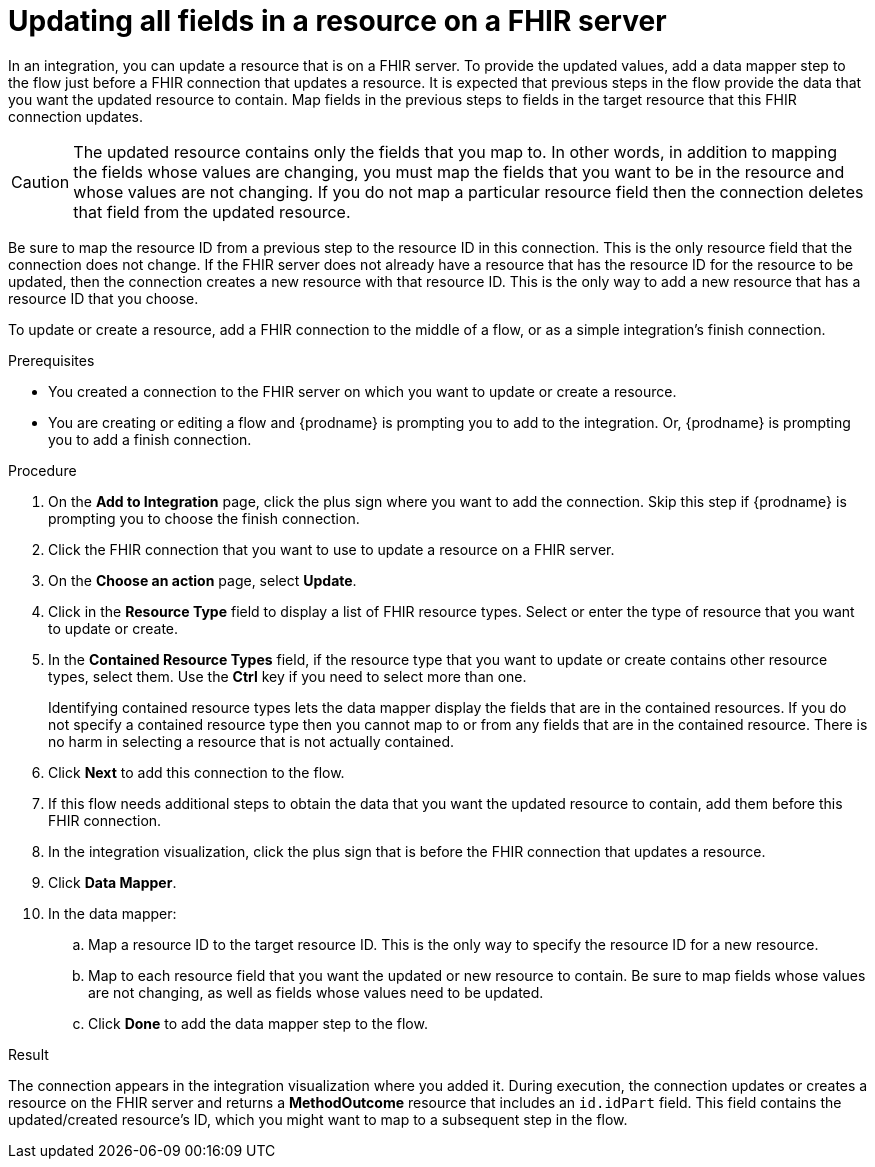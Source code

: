 // This module is included in the following assemblies:
// as_connecting-to-fhir.adoc

[id='adding-fhir-connection-update_{context}']
= Updating all fields in a resource on a FHIR server

In an integration, you can update a resource that is on a FHIR server. 
To provide the updated values, add a data mapper step to the flow just before 
a FHIR connection that updates a resource. It is expected that previous 
steps in the flow provide the data that you want the updated resource 
to contain. Map fields in the previous steps to fields in the target 
resource that this FHIR connection updates. 

[CAUTION] 
The updated resource contains only the fields that you map to. 
In other words, in addition to mapping the fields whose values are 
changing, you must map the fields that you want to be in the resource 
and whose values are not changing. If you do not map a particular 
resource field then the connection deletes that field from the 
updated resource.

Be sure to map the resource ID from a previous step to the resource ID 
in this connection. This is the only resource field that the connection 
does not change. If the FHIR server does not already have a resource 
that has the resource ID for the resource to be updated, then the connection 
creates a new resource with that resource ID. This is the only way to add 
a new resource that has a resource ID that you choose.

To update or create a resource, add a FHIR connection to the middle 
of a flow, or as a simple integration’s finish connection.

.Prerequisites
* You created a connection to the FHIR server on which you want to 
update or create a resource. 
* You are creating or editing a flow and {prodname} is prompting you
to add to the integration. Or, {prodname} is prompting you to  add a finish connection. 

.Procedure
. On the *Add to Integration* page, click the plus sign where you 
want to add the connection. Skip this step if {prodname} is
prompting you to choose the finish connection. 
. Click the FHIR connection that you want to use
to update a resource on a FHIR server. 
. On the *Choose an action* page, select *Update*. 
. Click in the *Resource Type* field to display a list
of FHIR resource types. Select or enter the type of resource 
that you want to update or create.
. In the *Contained Resource Types* field, if the resource type 
that you want to update or create contains other resource types, select 
them. Use the *Ctrl* key if you need to select more than one. 
+
Identifying contained resource types lets the data mapper display the fields 
that are in the contained resources. If you do not specify a contained resource 
type then you cannot map to or from any fields that are in the contained 
resource. There is no harm in selecting a resource that is not actually contained.

. Click *Next* to add this connection to the flow. 

. If this flow needs additional steps to obtain the data that you want the 
updated resource to contain, add them before this FHIR connection. 
. In the integration visualization, click the plus sign that is 
before the FHIR connection that updates a resource.
. Click *Data Mapper*. 
. In the data mapper: 
.. Map a resource ID to the target resource ID. This is the only way 
to specify the resource ID for a new resource. 
.. Map to each resource field that you want the updated or new 
resource to contain. Be sure to map fields whose values are not 
changing, as well as fields whose values need to be updated. 
.. Click *Done* to add the data mapper step to the flow. 

.Result
The connection appears in the integration visualization 
where you added it. During execution, the connection 
updates or creates a resource on the FHIR server and returns a 
*MethodOutcome* resource that includes an `id.idPart` field. 
This field contains the updated/created resource's ID, 
which you might want to map 
to a subsequent step in the flow. 
